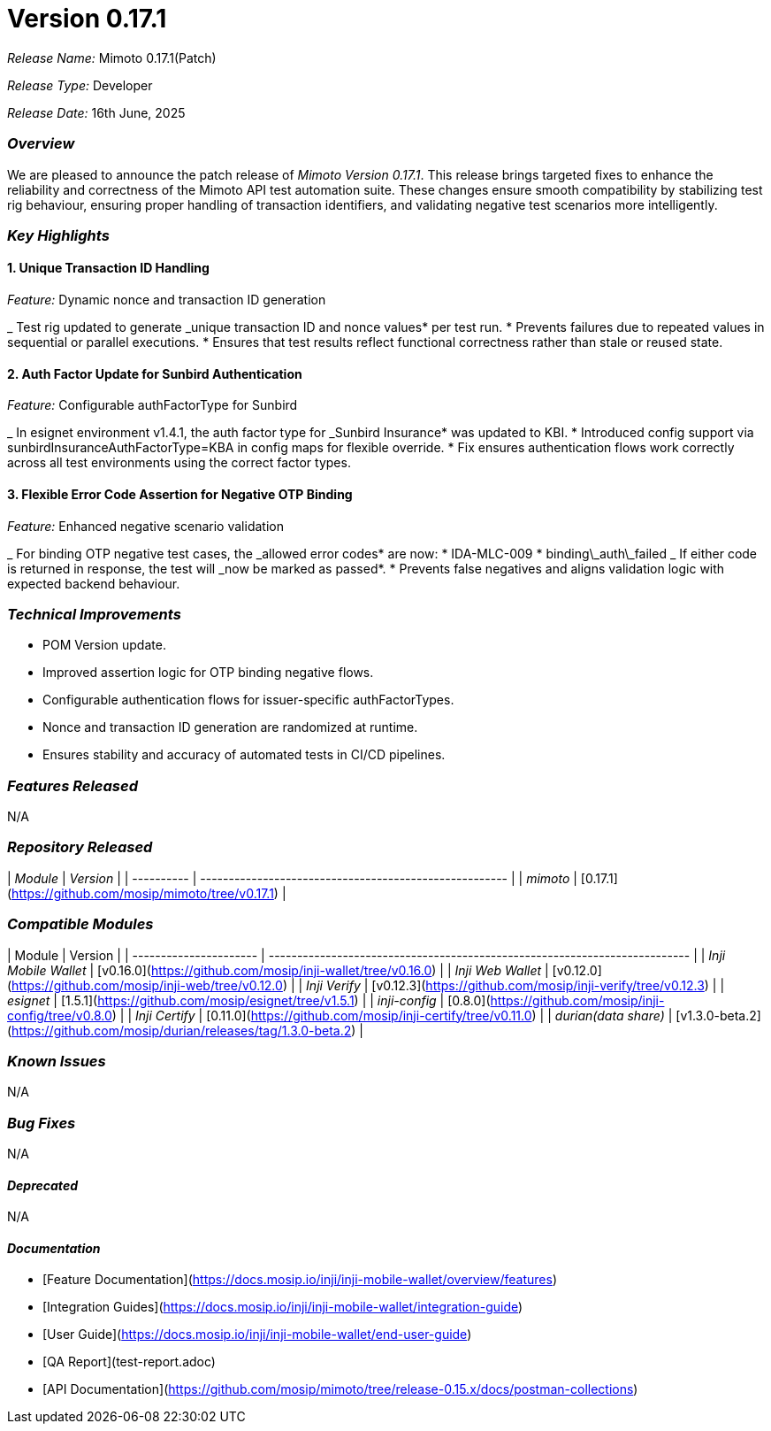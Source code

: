 = Version 0.17.1

_Release Name:_ Mimoto 0.17.1(Patch)

_Release Type:_ Developer

_Release Date:_ 16th June, 2025

=== _Overview_

We are pleased to announce the patch release of _Mimoto Version 0.17.1_. This release brings targeted fixes to enhance the reliability and correctness of the Mimoto API test automation suite. These changes ensure smooth compatibility by stabilizing test rig behaviour, ensuring proper handling of transaction identifiers, and validating negative test scenarios more intelligently.

=== _Key Highlights_

==== 1. Unique Transaction ID Handling

_Feature:_ Dynamic nonce and transaction ID generation

_ Test rig updated to generate _unique transaction ID and nonce values* per test run.
* Prevents failures due to repeated values in sequential or parallel executions.
* Ensures that test results reflect functional correctness rather than stale or reused state.

==== 2. Auth Factor Update for Sunbird Authentication

_Feature:_ Configurable authFactorType for Sunbird

_ In esignet environment v1.4.1, the auth factor type for _Sunbird Insurance* was updated to KBI.
* Introduced config support via sunbirdInsuranceAuthFactorType=KBA in config maps for flexible override.
* Fix ensures authentication flows work correctly across all test environments using the correct factor types.

==== 3. Flexible Error Code Assertion for Negative OTP Binding

_Feature:_ Enhanced negative scenario validation

_ For binding OTP negative test cases, the _allowed error codes* are now:
  * IDA-MLC-009
  * binding\_auth\_failed
_ If either code is returned in response, the test will _now be marked as passed*.
* Prevents false negatives and aligns validation logic with expected backend behaviour.

=== _Technical Improvements_

* POM Version update.
* Improved assertion logic for OTP binding negative flows.
* Configurable authentication flows for issuer-specific authFactorTypes.
* Nonce and transaction ID generation are randomized at runtime.
* Ensures stability and accuracy of automated tests in CI/CD pipelines.

=== _Features Released_

N/A

=== _Repository Released_

| _Module_ | _Version_                                            |
| ---------- | ------------------------------------------------------ |
| _mimoto_ | [0.17.1](https://github.com/mosip/mimoto/tree/v0.17.1) |

=== _Compatible Modules_

| Module                 | Version                                                                    |
| ---------------------- | -------------------------------------------------------------------------- |
| _Inji Mobile Wallet_ | [v0.16.0](https://github.com/mosip/inji-wallet/tree/v0.16.0)               |
| _Inji Web Wallet_    | [v0.12.0](https://github.com/mosip/inji-web/tree/v0.12.0)                  |
| _Inji Verify_        | [v0.12.3](https://github.com/mosip/inji-verify/tree/v0.12.3)               |
| _esignet_            | [1.5.1](https://github.com/mosip/esignet/tree/v1.5.1)                      |
| _inji-config_        | [0.8.0](https://github.com/mosip/inji-config/tree/v0.8.0)                  |
| _Inji Certify_       | [0.11.0](https://github.com/mosip/inji-certify/tree/v0.11.0)               |
| _durian(data share)_ | [v1.3.0-beta.2](https://github.com/mosip/durian/releases/tag/1.3.0-beta.2) |

=== _Known Issues_

N/A

=== _Bug Fixes_

N/A

==== _Deprecated_

N/A

==== _Documentation_

* [Feature Documentation](https://docs.mosip.io/inji/inji-mobile-wallet/overview/features)
* [Integration Guides](https://docs.mosip.io/inji/inji-mobile-wallet/integration-guide)
* [User Guide](https://docs.mosip.io/inji/inji-mobile-wallet/end-user-guide)
* [QA Report](test-report.adoc)
* [API Documentation](https://github.com/mosip/mimoto/tree/release-0.15.x/docs/postman-collections)
